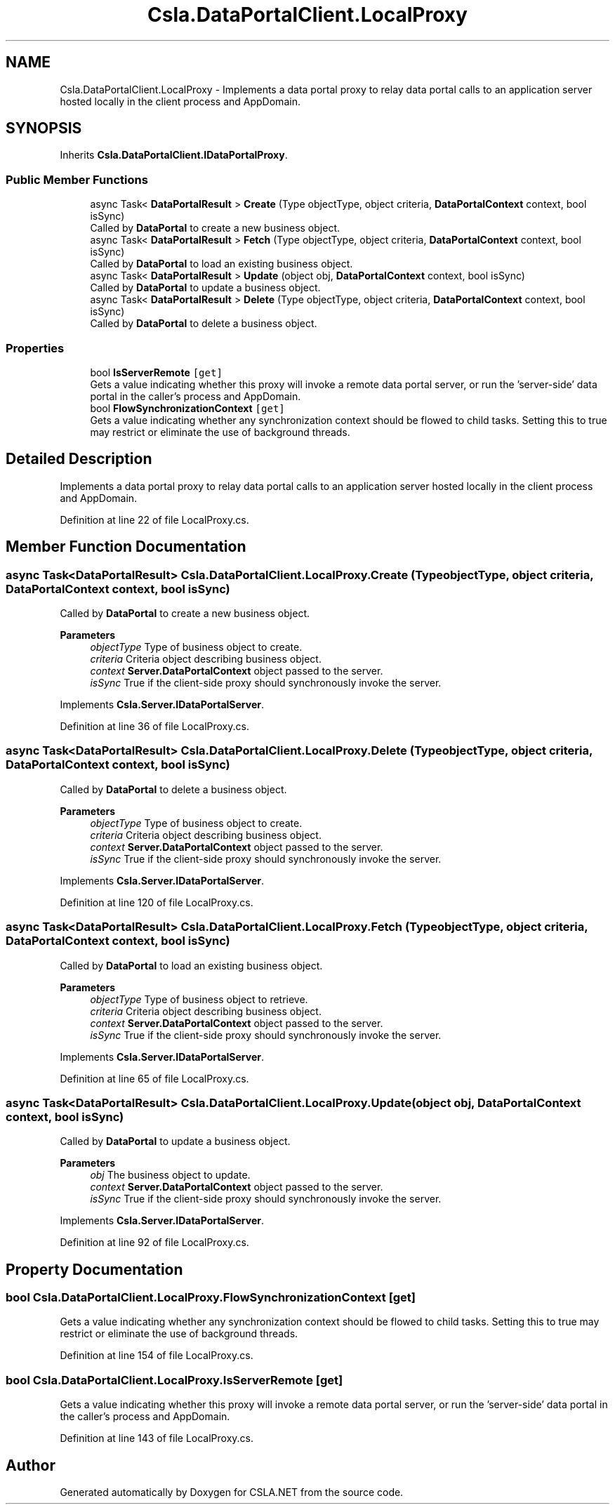 .TH "Csla.DataPortalClient.LocalProxy" 3 "Thu Jul 22 2021" "Version 5.4.2" "CSLA.NET" \" -*- nroff -*-
.ad l
.nh
.SH NAME
Csla.DataPortalClient.LocalProxy \- Implements a data portal proxy to relay data portal calls to an application server hosted locally in the client process and AppDomain\&.  

.SH SYNOPSIS
.br
.PP
.PP
Inherits \fBCsla\&.DataPortalClient\&.IDataPortalProxy\fP\&.
.SS "Public Member Functions"

.in +1c
.ti -1c
.RI "async Task< \fBDataPortalResult\fP > \fBCreate\fP (Type objectType, object criteria, \fBDataPortalContext\fP context, bool isSync)"
.br
.RI "Called by \fBDataPortal\fP to create a new business object\&. "
.ti -1c
.RI "async Task< \fBDataPortalResult\fP > \fBFetch\fP (Type objectType, object criteria, \fBDataPortalContext\fP context, bool isSync)"
.br
.RI "Called by \fBDataPortal\fP to load an existing business object\&. "
.ti -1c
.RI "async Task< \fBDataPortalResult\fP > \fBUpdate\fP (object obj, \fBDataPortalContext\fP context, bool isSync)"
.br
.RI "Called by \fBDataPortal\fP to update a business object\&. "
.ti -1c
.RI "async Task< \fBDataPortalResult\fP > \fBDelete\fP (Type objectType, object criteria, \fBDataPortalContext\fP context, bool isSync)"
.br
.RI "Called by \fBDataPortal\fP to delete a business object\&. "
.in -1c
.SS "Properties"

.in +1c
.ti -1c
.RI "bool \fBIsServerRemote\fP\fC [get]\fP"
.br
.RI "Gets a value indicating whether this proxy will invoke a remote data portal server, or run the 'server-side' data portal in the caller's process and AppDomain\&. "
.ti -1c
.RI "bool \fBFlowSynchronizationContext\fP\fC [get]\fP"
.br
.RI "Gets a value indicating whether any synchronization context should be flowed to child tasks\&. Setting this to true may restrict or eliminate the use of background threads\&. "
.in -1c
.SH "Detailed Description"
.PP 
Implements a data portal proxy to relay data portal calls to an application server hosted locally in the client process and AppDomain\&. 


.PP
Definition at line 22 of file LocalProxy\&.cs\&.
.SH "Member Function Documentation"
.PP 
.SS "async Task<\fBDataPortalResult\fP> Csla\&.DataPortalClient\&.LocalProxy\&.Create (Type objectType, object criteria, \fBDataPortalContext\fP context, bool isSync)"

.PP
Called by \fBDataPortal\fP to create a new business object\&. 
.PP
\fBParameters\fP
.RS 4
\fIobjectType\fP Type of business object to create\&.
.br
\fIcriteria\fP Criteria object describing business object\&.
.br
\fIcontext\fP \fBServer\&.DataPortalContext\fP object passed to the server\&. 
.br
\fIisSync\fP True if the client-side proxy should synchronously invoke the server\&.
.RE
.PP

.PP
Implements \fBCsla\&.Server\&.IDataPortalServer\fP\&.
.PP
Definition at line 36 of file LocalProxy\&.cs\&.
.SS "async Task<\fBDataPortalResult\fP> Csla\&.DataPortalClient\&.LocalProxy\&.Delete (Type objectType, object criteria, \fBDataPortalContext\fP context, bool isSync)"

.PP
Called by \fBDataPortal\fP to delete a business object\&. 
.PP
\fBParameters\fP
.RS 4
\fIobjectType\fP Type of business object to create\&.
.br
\fIcriteria\fP Criteria object describing business object\&.
.br
\fIcontext\fP \fBServer\&.DataPortalContext\fP object passed to the server\&. 
.br
\fIisSync\fP True if the client-side proxy should synchronously invoke the server\&.
.RE
.PP

.PP
Implements \fBCsla\&.Server\&.IDataPortalServer\fP\&.
.PP
Definition at line 120 of file LocalProxy\&.cs\&.
.SS "async Task<\fBDataPortalResult\fP> Csla\&.DataPortalClient\&.LocalProxy\&.Fetch (Type objectType, object criteria, \fBDataPortalContext\fP context, bool isSync)"

.PP
Called by \fBDataPortal\fP to load an existing business object\&. 
.PP
\fBParameters\fP
.RS 4
\fIobjectType\fP Type of business object to retrieve\&.
.br
\fIcriteria\fP Criteria object describing business object\&.
.br
\fIcontext\fP \fBServer\&.DataPortalContext\fP object passed to the server\&. 
.br
\fIisSync\fP True if the client-side proxy should synchronously invoke the server\&.
.RE
.PP

.PP
Implements \fBCsla\&.Server\&.IDataPortalServer\fP\&.
.PP
Definition at line 65 of file LocalProxy\&.cs\&.
.SS "async Task<\fBDataPortalResult\fP> Csla\&.DataPortalClient\&.LocalProxy\&.Update (object obj, \fBDataPortalContext\fP context, bool isSync)"

.PP
Called by \fBDataPortal\fP to update a business object\&. 
.PP
\fBParameters\fP
.RS 4
\fIobj\fP The business object to update\&.
.br
\fIcontext\fP \fBServer\&.DataPortalContext\fP object passed to the server\&. 
.br
\fIisSync\fP True if the client-side proxy should synchronously invoke the server\&.
.RE
.PP

.PP
Implements \fBCsla\&.Server\&.IDataPortalServer\fP\&.
.PP
Definition at line 92 of file LocalProxy\&.cs\&.
.SH "Property Documentation"
.PP 
.SS "bool Csla\&.DataPortalClient\&.LocalProxy\&.FlowSynchronizationContext\fC [get]\fP"

.PP
Gets a value indicating whether any synchronization context should be flowed to child tasks\&. Setting this to true may restrict or eliminate the use of background threads\&. 
.PP
Definition at line 154 of file LocalProxy\&.cs\&.
.SS "bool Csla\&.DataPortalClient\&.LocalProxy\&.IsServerRemote\fC [get]\fP"

.PP
Gets a value indicating whether this proxy will invoke a remote data portal server, or run the 'server-side' data portal in the caller's process and AppDomain\&. 
.PP
Definition at line 143 of file LocalProxy\&.cs\&.

.SH "Author"
.PP 
Generated automatically by Doxygen for CSLA\&.NET from the source code\&.
